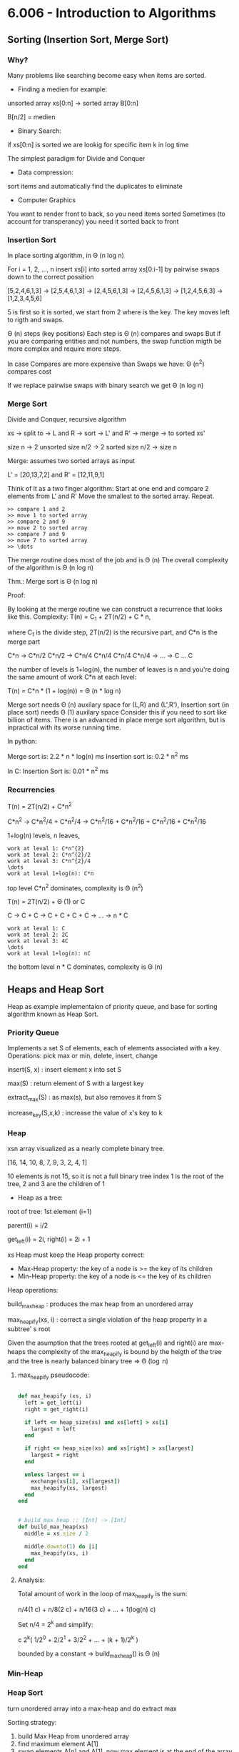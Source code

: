 * 6.006 - Introduction to Algorithms

** Sorting (Insertion Sort, Merge Sort)

*** Why?

Many problems like searching become easy when items are sorted.

- Finding a medien for example:

unsorted array xs[0:n] -> sorted array B[0:n]

B[n/2] = medien

- Binary Search:

if xs[0:n] is sorted we are lookig for specific item k in log time

The simplest paradigm for Divide and Conquer

- Data compression:

sort items and automatically find the duplicates to eliminate

- Computer Graphics

You want to render front to back, so you need items sorted
Sometimes (to account for transperancy) you need it sorted back to front

*** Insertion Sort

In place sorting algorithm, in \Theta (n log n)

For i = 1, 2, \dots, n
insert xs[i] into sorted array xs[0:i-1]
by pairwise swaps down to the correct possition

[5,2,4,6,1,3] -> [2,5,4,6,1,3] -> [2,4,5,6,1,3] -> [2,4,5,6,1,3]
-> [1,2,4,5,6,3] -> [1,2,3,4,5,6]

5 is first so it is sorted, we start from 2 where is the key.
The key moves left to rigth and swaps.

\Theta (n) steps (key positions)
Each step is \Theta (n) compares and swaps
But if you are comparing entities and not numbers, the swap function migth
be more complex and require more steps.

In case Compares are more expensive than Swaps we have:
\Theta (n^2) compares cost

If we replace pairwise swaps with binary search we get \Theta (n log n)

*** Merge Sort

Divide and Conquer, recursive algorithm

xs -> split to -> L and R -> sort -> L' and R' -> merge -> to sorted xs'

[[./img/6006/merge_sort.jpg]]

size n -> 2 unsorted size n/2 -> 2 sorted size n/2 -> size n


Merge: assumes two sorted arrays as input

L' = [20,13,7,2] and R' = [12,11,9,1]

Think of it as a two finger algorithm:
Start at one end and compare 2 elements from L' and R'
Move the smallest to the sorted array. Repeat.

#+BEGIN_SRC
>> compare 1 and 2
>> move 1 to sorted array
>> compare 2 and 9
>> move 2 to sorted array
>> compare 7 and 9
>> move 7 to sorted array
>> \dots
#+END_SRC

[[./img/6006/merge_routine.jpg]]

The merge routine does most of the job and is \Theta (n)
The overall complexity of the algorithm is \Theta (n log n)

Thm.: Merge sort is \Theta (n log n)

Proof: 

By looking at the merge routine we can construct a recurrence that looks
like this.
Complexity: T(n) = C_{1} + 2T(n/2) + C * n,

where C_{1} is the divide step, 2T(n/2) is the recursive part, and C*n is
the merge part 

C*n -> C*n/2 C*n/2 -> C*n/4 C*n/4 C*n/4 C*n/4 -> \dots -> C \dots C

the number of levels is 1+log(n), the number of leaves is n
and you're doing the same amount of work C*n at each level:

T(n) = C*n * (1 + log(n)) = \Theta (n * log n)

[[./img/6006/merge_sort_complexity.jpg]]

Merge sort needs \Theta (n) auxilary space for (L,R) and (L',R'),
Insertion sort (in place sort) needs \Theta (1) auxilary space
Consider this if you need to sort like billion of items.
There is an advanced in place merge sort algorithm, but is inpractical
with its worse running time.

In python:

Merge sort is: 2.2 * n * log(n) ms
Insertion sort is: 0.2 * n^{2} ms 

In C:
Insertion Sort is: 0.01 * n^{2} ms  


*** Recurrencies


T(n) = 2T(n/2) + C*n^{2}

C*n^{2} -> C*n^{2}/4 + C*n^{2}/4 -> C*n^{2}/16 + C*n^{2}/16 + C*n^{2}/16 + C*n^{2}/16

1+log(n) levels, n leaves,
#+BEGIN_SRC
work at leval 1: C*n^{2}
work at leval 2: C*n^{2}/2
work at leval 3: C*n^{2}/4
\dots
work at leval 1+log(n): C*n
#+END_SRC

top level C*n^{2} dominates, complexity is \Theta (n^{2})

T(n) = 2T(n/2) + \Theta (1) or C

C -> C + C -> C + C + C + C -> \dots -> n * C
#+BEGIN_SRC
work at leval 1: C
work at leval 2: 2C
work at leval 3: 4C
\dots
work at leval 1+log(n): nC
#+END_SRC

the bottom level n * C dominates, complexity is \Theta (n)

** Heaps and Heap Sort

Heap as example implementaion of priority queue, and base for sorting algorithm
known as Heap Sort.

*** Priority Queue

Implements a set S of elements, each of elements associated with a key.
Operations: pick max or min, delete, insert, change

insert(S, x)   : insert element x into set S

max(S)         : return element of S with a largest key

extract_max(S) : as max(s), but also removes it from S

increase_key(S,x,k) : increase the value of x's key to k

*** Heap
 
xsn array visualized as a nearly complete binary tree.

[16, 14, 10, 8, 7, 9, 3, 2, 4, 1]

10 elements is not 15, so it is not a full binary tree
index 1 is the root of the tree, 2 and 3 are the children of 1

- Heap as a tree:

root of  tree: 1st element (i=1)

parent(i) = i/2

get_left(i) = 2i, right(i) = 2i + 1

xs Heap must keep the Heap property correct:
- Max-Heap property: the key of a node is >= the key of its children
- Min-Heap property: the key of a node is <= the key of its children

Heap operations:

build_max_heap : produces the max heap from an unordered array

max_heapify(xs, i) : correct a single violation of the heap property in
                    a subtree' s root


Given the asumption that the trees rooted at get_left(i) and right(i) are
max-heaps the complexity of the max_heapify is bound by the heigth of
the tree and the tree is nearly balanced binary tree => \Theta (\log n)

**** max_heapify pseudocode:

#+BEGIN_SRC ruby

def max_heapify (xs, i)
  left = get_left(i)
  right = get_right(i)

  if left <= heap_size(xs) and xs[left] > xs[i]
    largest = left
  end

  if right <= heap_size(xs) and xs[right] > xs[largest]
    largest = right
  end

  unless largest == i
    exchange(xs[i], xs[largest])
    max_heapify(xs, largest)
  end
end
#+END_SRC

#+BEGIN_SRC ruby

# build_max_heap :: [Int] -> [Int]
def build_max_heap(xs)
  middle = xs.size / 2
  
  middle.downto(1) do |i|
    max_heapify(xs, i)
  end
end

#+END_SRC

**** Analysis:

Total amount of work in the loop of max_heapify is the sum:

n/4(1 c) + n/8(2 c) + n/16(3 c) + \dots + 1(log(n) c)

Set n/4 = 2^{k} and simplify:

c 2^{k}( 1/2^{0} + 2/2^{1} + 3/2^{2} + \dots + (k + 1)/2^{k} )

bounded by a constant -> build_max_heap() is \Theta (n)

*** Min-Heap

[[./img/6006/min_heap.jpg]]

*** Heap Sort

turn unordered array into a max-heap and do extract max

Sorting strategy:
1. build Max Heap from unordered array
2. find maximum element A[1]
3. swap elements A[n] and A[1], now max element is at the end of the array
4. discard node n from heap (by decrementing heap size number)
5. new root may violate max heap property, but its children are max heaps.
Run max_heapify to fix this
6. go to step 2 unless heap is empty

** Binary Search Trees, BST Sort 

binary search is fundamental divide and conquer paradigm and there is a DS
associated with it called binary search tree.

Illustrated with a toy problem about runway scheduling.

**** Runway reservation system:
1. single runway airport
2. build for reservations for future landings
3. we want to reserve a request for landing with landing time t
4. Add t to the set of R if no other landings are scheduled within k minutes

We want the operations in: O (log n) time, where R = n

Example:

[[./img/6006/runway_scheduling_example.jpg]]

The problem: no convenient DS for the insert and search OPS

| DS                  | insert    | check     | append          | sort            |
|---------------------+-----------+-----------+-----------------+-----------------|
| Sorted list         | O(n)      | O(1)      | \Theta(n log n) | \Theta(n log n) |
| Sorted array        | \Theta(n) | O(log n)  |                 |                 |
| Unsorted list/array |           | O(n)      |                 |                 |
| Min-Heap            | O(log n)  | O(n)      |                 |                 |
| Dict/Set            | O(1)      | \Omega(n) |                 |                 |
| BST                 | O(h)      | O(log n)  |                 |                 |

**** Binary Search Tree:

unlike the heap which is just an array and we have to visualize it being a
tree, the BST is an actual tree that has pointers - parent(x), left(x) and
right(x).

What makes a tree a BST is the property that it satisfies the invariant:

#+BEGIN_SRC
for any node x, for all nodes y in the left subtree of x, key(y) <= key(x)
for all nodes y, in the right subtree of x key(y) >= key(x)
#+END_SRC

[[./img/6006/binary_search_tree_insert.jpg]]

But do we have a solution?

insertion with check is O (h) time, where h is the height of the tree
and h = n is possible

Other operations:

find_min() is O (h)
next_layer(x) is O (h)

**** Augmented Binary Tree

Client adds new requirement:
Be able to compute Rank(t) = how many planes are scheduled to land at times <=t

What lands before t?
1. Walk down the tree to find desired time
2. Add in the nodes that are smaller
3. Add in the subtrees size to the left


** AVL Trees, AVL Sort

BSTs support insert, delete, min, max, next_larger, etc in O(h) time, where
h = length of the longest path from root to leaf (down).
In the worst case for BSTs h = n, and they are more like a list.
A tree is balanced if h = O(log n)

height of a node = length (# edges) of longest downward path to a leaf

*** AVL trees (Adel'son-Vel'skii & Landis 1962)

Using the formula we can store the heigths of the nodes for free:
max(height(left_child), height(right_child)) + 1

Our goal is to keep the heights small.

nil childs are -1, so by the formula: max(-1,-1) + 1 = 0

For every node, require heights of left and right children to differ by at
most +-1 each node stores its height like subtree size or just diffrence 
in heights.

wosrt case is when the right subtree has height 1 more than the left for
every node.

N_{h} = min # nodes in an AVL

N_{0(1)} = O(1)

N_{h} = 1 + N_{h-1} + N_{h-2}, <=
(The root = 1) + (right subtree = h - 1) + (left subtree = h - 2)

looks a lot like fibonachi, just remove the 1

=> N_{h} > F_{h} = \varphi^{h}/sqrt{5}

> 1 + 2 * N_{h-2} > 2 * N_{h-2} = \Theta(2^{h/2})

h < 2 \log_{2}(n) => \Theta(log n) 

How do we maintain the property?

AVL insert:
1. Simple BST insert
2. work your way up tree, restoring AVL property(and updating heights)

Rotation: 

Left rotate:

[[./img/6006/avl_left_rotate.jpg]]

Right rotate:

[[./img/6006/avl_right_rotate.jpg]]


*** AVL Sort

very powerful way to sort in O(n log n)

- insert n items - \Theta(n log n)
- in-order traversal - \Theta(n)

** Counting Sort, Radix Sort, Lower Bounds for Sorting and Searching

We start with a Thm, a proof and a counter example. We argue that the lower
bound for searching is \Omega(\log(n)) and for sorting is \Omega(n \log n),
but we see that we can get away with just n for some special cases. 

*** Claims:

1. searching among n preprocessed items requires \Omega (log n) time:
binary search, AVL tree search are optimal

2. sorting n items requires \Omega(n log n):
mergesort, heap sort, AVL sort are optimal

*** Comparison Model

A new model of computation useful for proving lower bounds.

- Lets restrict the kind of operations to be only comparisons:
( <, <=, >, >=, = ), only binary answer yes or no. 
 
- All input items are black boxes, we don't know what they arei(ADTs).

- Time cost is only the # comparisons

**** Decision Tree

If know that our algorithm is only comparing items we can draw all the
possible things that an algorithm can do.
Any comparison algorithm can be viewed/specified as a tree of all possible
comparison outcomes and resulting output, for a particular n.

Example: binary search for n = 3

1. internal nodes = binary decisions
2. leafs = algorithms is done(output)
3. root-to-leaf path = algorithm execution
4. path length (depth) = running time
5. height of tree = worst-case running time

Binary decision tree is more powerful than comparison model,
and lower bounds extend to it

[[./img/6006/decision_tree.jpg]]

*** Lower Bounds
    
**** Searching lower bounds

Thm:
Given n preprocessed items, meaning we get sorting or structuring in a heap
for free, to find a given item among them in comparison model requires
\Omega(\log(n)) in worst case.

Pf:
Decision tree is binary and it must have >=n leaves, one for each answer.
-> height >= \log(n)

1. # leaves >= # possible answers >= n
2. decision tree is binary
3. -> height >= log \Theta(n) = log n \pm \Theta(1)

**** Sorting lower bounds

A[i] < A[j] -> Yes or No

Decision tree is binary and # leaves is atleast the # of possible answers
(answer may appear in several leaves) = n!

-> height is >= \log(n!)

Use Sterling formula or Sum to proove that it is n \log(n)

1. leaf specifies answer as permutation: A[3] <= A[1] <= A[9] <= \dots 
2. all n! are possible answers
3. # leaves >= n!
   
4. in fact \log(n!) = n \log(n) - O(n) via Sterlings formula:

-> height >= \log(n!)
= \log(1 * 2 * \dots * (n - 1) * n)
= \sum_{i=1}^{n} \log(i)
>= \sum_{i=1}^{n/2} \log(i)
>= \sum_{i=1}^{n/2} \log(n/2)
= n/2 * \log(n) - n/2
= \Omega(n \log n)

n! ~ \sqrt{2 \pi n}(n/e)^{n} -> \log(n!) ~ n \log(n) - O(n)

*** Linear-Time Sorting (special case for sorting Integers)

Lets use the RAM model here. We can do more than only comparisons.

\O(n \sqrt{\log \log n}) is the best algorithm here, but when n is small
it is possible to do it in linear time.

**** Counting Sort:

[3,5,7,5,5,3,6]

1. Count the items     

[3, 3, 5, 5, 5, 6, 7]

2. \dots

Those kind of algorithms sort only Integers, but those Integers can carry
other stuff with them.

#+BEGIN_SRC 
L = array of k empty lists

for j in n
  L[key(A[j])].append(A[j])

output = []

for i in k
  output.extend(L[i])

#+END_SRC

**** Radix Sort: 

For sorting numbers. Sorts the numbers from least to most significant digit.

we need n buckets and k passes over the numbers,
where k is the # digits of the bigest number.

xs = [10, 15, 1, 60, 5, 100, 25, 60]

1. find largest number -> 100
2. count # digits in largest number -> 3
3. right pad the rest of the numbers ->

[010, 015, 001, 060, 005, 100, 025, 060]

4. pass 1: sort by using the 1st digit only ->

[010,060,100,050], [001], [], [],[],[015,005,025], [], [], [], []

take numbers out of buckets strating from bottom (1st number in array) ->

[010,060,100,050,001,015,005,025]

5. pass 2: sort by using the 2st digit only ->

[100,001,005], [010,015], [025], [], [],[050], [060], [], [], [] ->

[100,001,005,010,015,025,050,060]

6. pass 3: sort by using the 3st digit only ->

[001,005,010,015,025,050,060], [100], [], [], [], [], [], [], [], [] ->

[001,005,010,015,025,050,060,100]

7. remove the leading zeros

** Haching I: Chaining

*** Dictionary

ADT maintaining a set of items, each with a key. Perhaps the most popular
data structure is CS.

- build into most languages
- databases use tree search or hashing
- compilers and interpreters(mostly old ones)
- network routers, network server, virtual memory
- substring search
- string commonalities
- cryptography

OPS:

- insert(item) - add item to set
- delete(item) - remove item from set
- search(key)  - return item with key if it exists

We assume items have distinct keys.

Balanced BSTs solve in O(\log n) time per op.
Our goal is O(1) per operation.

**** Direct Access Table

Items stored in an array indexed by keys(random access)

Problems:
1. keys must be nonnegative Integers (or using two arrays, Integers),
it is hard to associate something with an Integer
2. large key range -> large space - e.g. one key of 2^{256} is not good,
it is gigantic memory hog

Solutions:

Solution to 1 is prehashing:

maps keys to nonnegative Integers

- In theory, possible because keys are finite -> set of keys is countable
- In Python: hash(object), where object is a number, string, tuple, etc. or
object implementing \__hash__, maps the thing to an Integer
- In theory, x = y -> hash(x) = hash(y)
- Python applies some heuristics for practicality: for example,
hash('\0B') = 64 = hash('\0\0C')
- Object's key should not change while in table (else cannot find it anymore)
- No mutable objects like lists 

Solutions to 2 is hashing:

We have a giant key space \U and if we store it in the direct access table,
this will also be giant, so we want to map it using a hash function h down
to some smaller set m the size of our hash table. Then there is a subset
of \U with keys that are actualy stored in the dictionary. That set changes.
The idea is that we would like m to be around n, m = \Theta(n), so will use
linear space O(n).

The problem is that in this case space m will be too small and there might
be collisions.

- Reduce universe \U of all keys(say, Integers) down to reasonable size m for table
- idea: m ~ n = # keys stored in dictionary
- hash function h: \U -> { 0, 1,..., m - 1 }
- two keys k_{i}, k_{j} \in K collide if h(k_{i}) = h(k_{j})

How do we deal with collisions?
1. Chaining
2. Open addressing

*** Chaining   

If you have colliding items, just store them in a linked list.

- The search must go through the whole linked list T[h(key)]
- Worst case: all n keys hash to same slot -> \Theta(n) per op
In the case of hashing randomization helps to keep you well away from the
worst case analysis.

[[./img/6006/hashing_with_chaining.jpg]]  

Expected cost of insert/delete/search is O(1 + \alpha)

*** Simple Uniform Hashing

An assumption (cheating): each key is equally likely to be hashed to any
slot of table, independant of where other keys are hashed.

let n = # keys stored in table,
let m = # slots in table

load factor \alpha = n/m = expected # keys per slot = expected length of a chain

Performance:

This implies that running time for search is \Theta(1 + \alpha), where the 1
comes from appling the hash function and random access to the slot whereas
the \alpha comes from searching the list. This is equal to O(1) if
\alpha = O(1), i.e., m = \Omega(n)

*** Hash Functions
A good hash function satisfies the assumption of simple uniform hashing:
each key is equally likely to hash to any  of the m slots, independantly
of where any other key has hashed to. This is hard to check, because we
rarely know the distibution from which the keys are drawn.

**** Division Method:

h(k) = k mod m, gives you a umber between 0 and m-1

In most situation it is a bad choice.
It can be practical when m is prime, but not too close to power of 2 or 10.
But it is inconvenient to find a prime number, and division is slow.

**** Multiplication Method:

h(k) = [(a * k) mod 2^{w}] >> (w - r)

, where >> means shift right
, w is w bit machine from models of computations

where a is random, k is w bits, and m = 2^{r}. This is practical when a is
odd and 2^{w-1} < a < 2^{w} and a is not too close to 2^{w-1} or 2^{w}.

Multiplication and bit extraction are faster than division.
But in theory this method is also bad.

**** Universal Hashing

Now for the cool one.

For example:

h(k) = [(ak + b) mod p] mod m,

where a and b are random \in {0,1,\dots,p-1}, and p is a large prime (> |\U|)  

This implies that for worst case keys k_{1} != k_{2}
the probability of 2 them colliding is 1/m:

Pr_{a,b}{event X_{k_{1}k_{2}}} = Pr_{a,b}{h(k_{1}) = h(k_{2})} = 1/m

This implies that:

E_{a,b}[# collisions with k_{1}] = E[\sum_{k_{2}} X_{k_{1}k_{2}}]

= \sum_{k_{2}} E[X_{k_{1}k_{2}}]

= \sum_{k_{2}} Pr{ X_{k_{1}k_{2}} = 1}

= n/m = \alpha

** Hashing II: Table Doubling, Karp-Rabin

How to choose m, so that it is \Theta(n), -> \alpha is \Theta(1)?

Idea:
Start small with a constant (power of 2 is ok) and grow (or shrink)
as necessary. When m > n grow the table. You need to allocate the memory
and rehash.

Grow table: m -> m'
- make table of size m'
- build new hash h' function
- rehash

#+BEGIN ruby

table.each { |item| table_prime.insert(item) }

#+END_SRC

For every item in the table you have to look at every slot, so you have to
pay O(m) to visit every slot, O(n) to visit all those lists and m' to build
the new table -> \Theta(n + m + m') -> \Theta(n)

Rehashing:
To grow or shrink, table hash function must change (m, r).
-> must rebuild hash table from scratch
-> \Theta(n + m) time = \Theta(n) if m = \Theta(n)

*** Table Doubling

How much to grow the table?

m' = 2m, is ok,

you have to think about the cost of insertion here, because every time you
do this you add O(n) cost to the usual O(1) cost.

If we grow too little, say each step cost is big:
- m' = m + 1 ?
-> rebuild every step
-> n inserts cost \Theta(1 + 2 + \dots + n) = \Theta(n^{2})

If we double m:
- m'= m * 2? m = \Theta(n) still (r +=1 )
-> rebuild at insertion 2^{i}
-> n inserts cost \Theta(1 + 2 + 4 + 8 + \dots + n), where n is the next power of 2
-> = \Theta(n)

Now some inserts cost O(n), but all other inserts are O(1),
so we say that insertion is O(1) "on average". From here comes the idea of
amortization.

*** Amortization

Amortized Analisys:
You spread out the higher cost so that it is cheap on average.

- operation has amortized cost T(n) if k operations cost <= k * T(n)
- "T(n) amortized" roughly means T(n) "on average", averaged over all ops.
- e.g. inserting into a hash table takes O(1) amortized time.

Deletion:

What happens when we have to shrink the table?

1. if m = n/2 then shrink to m/2

The problem is that this will trigger a cycle of shrinking and growing.
8 items + 1 -> you grow to 16, 9 - 1 -> you shrink to 8, and you pay O(n).

2. if m = n/4 then shrink to m/2

amortazied time is \Theta(1), and you maintaon the invariant n <= m <= 4n 

Also O(1) expected as is.
- space can get big with respect to n e.g. n x insert, n x delete
- solution when n decreases to m/4, shrink to half the size
-> O(1) amortized cost for both insert and delete

Note: It is possible to get rid of the amortized and do it in wosrt case
constant time. When the table is getting full, start building on the side
a new table that is twicw the size and every time you insert into the main
table you move 5 items to the new table(or big enough constant), so by the
time the main is full you switch imidiatly to the new table.
Useful in real-time sysytems.

Back to hashing:

maintain m = \Theta(n) -> \alpha = \Theta(1) -> support search in O(1)
expected time (assuming simple uniform or universal hashing)

Resizable Arrays:

- same trick solves Python "list" (array)
- -> list.append and list.pop are O(1) amortized

*** Karp-Rabin Algorithm:

**** Substring Matching:

Lets first examine the problem of substring matching:
Given 2 strings s and t, does s occur as a substring of t?
(and if so, where and how many times)

E.g. s = 6.006 and t = your entire INBOX ('grep' on UNIX) 

Simple Algorithm:

#+BEGIN_SRC 

any(s == t[i:i + len(s)])
    for i in (len(t) - len(s))

#+END_SRC

- O(|s|) time for each substring comparison
-> O(|s| * (|t| - ||s)) time = O(|s| * |t|), potentialy quadratic

If we use hashing we can get it down to linear time O(|s| + |t|).
We are looking for rolling window of t always of size s, and each time we
want to know is it the same as s, we check instead of the strings a hash
function of the strings. The Universe of strings is big, but if we can hash
it down to some reasonable size, something that fits in a word
(models of computation), we can compare those 2 words, hash values are
equal, whether there is a collision in the table. This will be O(1) per op.


**** Rolling Hash ADT:

We can try doing this with a rolling hash, but we need a DS for this.
- Given a rolling hash value r we want op append(c) a character at the end
of x,
- and operation skip(c) to delete the first char of x (assuming it is c)
- r() is op to give hash value of x = h(x)

Karp-Rabin string matching algorithm:

- compute hash function of s
- compute hash function of first s chars of t
- check if those hashes are equal,
- if not add 1 char at the end, delete 1 char from the beginning

#+BEGIN_SRC ruby

rs # rolling hash of r
rt # rolling hash of t

s.each { |c| rs.append(c) }

t.each { |c| rt.append(c) }

if rs() == rt()
  [s.size..t.size].each do |i|
    rt.skip(t[i - s.size])
    rt.append(t[i])
    if rs() == rt()

    end
  end
end 

#+END_SRC

- Compare h(s) == h(t[i:i + len(s)])
- if hash values match, likely so do strings
  - can check s == t[i:i + len(s)] to be sure ~ cost O(|s|)
  - if yes, found match - done
  - if no, happend with probability < 1/|s| -> expected cost is O(1) per i
- need suitable hash function
- expected time = O(|s| + |t| * cost(h))
  - naively h(x) costs |x|
  - we'll achive O(1)!
  - idea: t[i:i + len(s)] ~ t[i+1 : i+1 + len(s)]


TODO: can't get good explanation of the whole algorithm from the lecture,
or the book, research and make one.



** Hashing III: Open Addressing, Criptographic Hashing

*** Open Addressing   

    Another approach to collisions:

Make a hash and probe for place if not make new hash and probe again.

- no chaining, instead all items are stored in table
- one item per slot -> m>=n
- hash function specifies order of slots to probe(try) for a key
(for inseart/search/delete), not just one slot.
We want to design a function h, with property that for all k \in U:

h: U \cross {0,1,\dots,m - 1} -> {0,1,\dots,m - 1}

universe of keys --- trial count --- slot in table

{ h(k,0), h(k,1), \dots, h(k,m-1) }

i.e. if you keep trying h(k,i) for every increasing i, you will
hit all slots of the table.


insert(k,v): Keep probing until an empty slot is found.

search(k): As long as the slots you encounter by probing are occupied
by keys != k, keep probing until you either encounter k or find an
empty slot.

delete(): can't just find item and remove its slot,
you have to replace item with special flag "Delete Me", which insert
treats as None, but Search doesn't.

*** Probing Strategies 

**** Linear Probing
     h(k,i) = (h'(k') + i) mod m, where h'(k) is ordinary hash function
     
Like street parking. The problem is clustering, consecuitive group of
occupied slots as cluster become longer, it gets more likely to grow
further. Can be shown that for 0.01 < \alpha < 0.99 say, clusters of
size \Theta(\log n).

**** Double Hashing
     h(k,i) = (h_{1}(k) + i * h_{2}(k)) mod m,

where h_{1}(k) and h_{2}(k) are 2 ordinary hash functions

actually hit all slots (permutation) if h_{2}(k) is relatively prime
to m for all k.

e.g. m = 2^{r} make h_{2}(k) always odd

*** Uniform Hashing Assumption
    Each key is equally likely to have any one of the m! permutations
as its probe sequence. Not really true, but double hashing may come
close.

Suppose we have used open addressing to insert n items into table
of size. Under the uniform hashing assumption the next operation
has expected cost of <= 1/(1-\alpha), where \alpha = n/m (<1).

\alpha = 90% -> 10 expected probes


Pf:
Suppose we want to insert an item with key k. Suppose that the item is
not in the table.
- probability first probe successful:

m-n/m =: p

(n bad slots, m total slots, and first probe is uniformly random)

- if first probe fails, probability second probe succesful:

m-n/m-n >= m-n/n = p

- if 1st and 2nd probe fail, probability 3rd probe successful:

m-n/m-2 >= m-n/m = p

(since two bad slots already found, m - n good sots remain and the
3rd probe is uniformly random over the m - 2 total slots left)

- \dots
  
-> Every trial, success with probability at least p.
Expected number of trials for success:

1/p = 1/1-\alpha

-> search and delete takes time O(1/1-\alpha)


*** Open Adressing vs. Chaining
    - Open AddressingL better cache performance (better memory usage,
no pointers needed)

    - Chaining: less sensitive to hash functions (OA requires extra
care to avoid clustering) and the load factor \alpha (OA degrades
past 70% or so and in any event cannot support values larger than 1)

*** Cryptographic Hashing

**** Properties
     - One-Way(OW): infeasible, given y \in \R {0,1}^{d} to find any x s.t.
h(x) = y. This maens that if you choose a random d-bit vector, it is hard
to find an input to the hash that produces that vector. This involves
"inverting" the hash function.

     - Collision-resistance (CR): Infeasable to find x, x', s.t. x!=x' and
h(x) = h(x'). This is a collision, two input values have the same hash.

     - Target collision-resistance (TCR): infeasible given x to find
x' = x s.t. h(x) = h(x').

TCR is weaker than CR. If a hash function satisfies CR, it automatically
satisfies TCR. There is no implication relationship between OW and CR/TCR.


**** Applications

     - password storage: Store h(PW), not PW on computer. When user inputs PW,
compute h(PW') and compute against h(PW). The property required of the hash
function is OW. The adversary does not know PW or PW' so TCR or CR is not
really required. Of cource, if many many passwords have the same hash, it is
a problem, but a small number of collisions is ok.

     - file modification detector: for each file F, store h(F) securely.
Check if F is modified by recomputing h(F). The property that is required
is TCR, since the adversary wins if he is able to modify F without changing
h(F).

     - digital signitures: in public key cryptography, Alice has a public
key PK_{A} and a private key SK_{A}. Alice can sign a message M using her
private key to produce \sigma = sign(SK_{A}, M). Anyone who knows Alice's
public key PK_{A} and verify Alice's signature by checking that
verify(M, \sigma, PK_{A}) is true. The adversary wants to forge a signiture
that verifies. For large M it is easier to sign h(M) rather than M, i.e.,
\sigma = sign(SK_{A}, h(M)). Property is CR. We don't want an adversary
to ask Alice to sign x and then claim she signed x', where h(x) = h(x').

**** Implementaions

Cryptographic hash functions are significantly more complex than those
used in hash tables. Think of it as a regular hash running many, many
times with pseudo-random permutations interspersed.

** Numerics I: Integer Arithmetic, Karasuba

*** Digression: Machine Epsilon - \epsilon_{mach}

\epsilon_{mach} is difined as the smallest number such that 1 + \epsilon_{mach} > 1.
It is the difference between 1 and the next nearest number representable
as a machine number.

In a hypothetical word that stores 8 bits:
- 1st bit - is used for the sign of the number
- next 3 bits - for the biased exponent
- last 4 bits - for the magnitude of the mantissa.

1_{10} = [0,0,1,1,0,0,0,0]

The next number in the binary word would be:

1.0625_{10} = [0,0,1,1,0,0,0,1]

\epsilon_{mach} = 0.0625 

It is the upper bound on the absolute relative true error in
representation of a number x.

*** Irrationals
Every once in a while you will have a situation where you want to
compute with numbers much longer than 64 bits(the word length in
today's standart computer). You want to find precisely the weight
of a nutrino, literaly 100 decimal digits.

with k bits you can represent 2^{k} values, but their range will
depend on the system you are using:

Unsigned: 0 to 2^{k} - 1,
Signed: -2^{k-1} to 2^{k-1}-1

2^{64} = 18_446_744_073_709_551_616 -> 

What if you want the \sqrt{2} to million digits or \pi, how do
you do that on a computer?
In cryptograpy(RSA) you have to deal with really bbig prime
numbers, that are 1000 of bits long and do division and
multiplication on them.

Pythagoras discovered that a square's diagonal and its side are
incommensurable, you could not expressed the ratio as a rational
number - ratio of Integers(Babylonians and Indeans new about this
before him, but he gets credited for the Pythagoras Theorem).

All is Number - the Pythagorean religion.

He didn't like the \sqrt{2}, because he could not express it as a
number and called it "speechless". They tried to find patterns in
Irrationals, but could not succeed(this would be better than p =np).
Irrational numbers were evil.

\sqrt{2} = 1.414_213_562_373_095_048_801_688_724_209_698_078_569_671_875

**** Digression - Catalan numbers:

How many ways to select 2 balls from a box contining 9 balls?

n choose k -> 9 choose 2 -> n!/n!(n - k)! = 9!/9!(9-2)! = 9*8/2*1 = 36

How many ways to choose a 3-topping pizza based on 10 toppings menu?

10 choose 3 = 10!/7!3! = 10*9*8/3*2*1 = 120

Cardinality of the set P of balanced parentheses string are recursively
defined as:
- \lambda \in P, where \lambda is the empty string
- If \alpha, \beta \in P, then (\alpha)\beta \in P

Every nonempty balanced paren string can be optained via Rule 2 from a
unique \alpha, \beta pair. For Example: (()) () ()

**** Enumeration
C_{n}: number of balanced parentheses strings with exactly n pairs of
parentheses. C_{0} = 1 empty string

C_{n+1}? Every string with n + 1 pairs of parentheses can be obtained
in a unique way via Rule 2.

One paren pair comes explicitly from the rule.
kpairs from \alpha, n - k pairs from \beta

C_{n+1} = \sum_{k=0}^{n} C_{k}C_{n-k}, n >= 0

*** Newton's Method

Find root of f(x) = 0, through succesive approximation e.g., f(x) = x^{2} - a

x_{i+1} = x_{i} - f(x_{i}) / f'(x_{i})

Square roots:

f(x) = x^{2} - a

x_{i+1} = x_{i} - (x_{i}^{2} - a)/2x_{i} = (x_{i} + a/x_{i}) / 2

a = 2

x_{0} = 1.000000000
x_{1} = 1.500000000
x_{2} = 1.416666666
x_{3} = 1.414215686
x_{4} = 1.414213562

Quadratic convergence, # digits doubles


*** High Precision Computation

\sqrt{2} to d-digit precision: 1.414213562373 } d digits


High Precision Multiplication


*** Karatsuba's Method

[[./img/6006/karatsubas_method.jpg]]

    TODO: finish it

** Graphs I: Breadth First Search

*** Graphs

Graph G = (V,E)
- V = set of vertices,
- E = set of edges, vertex pairs
  - ordered pair -> directed graph
  - unordered pair -> undirected graph

[[./img/6006/graphs.jpg]]

How do you represent a graph like this for an algorithm?
If you just use arrays for the 2 sets, you will need O(n) to just find
the neighbours of a.

Graph Search is used in exploration problems:
- find a path from start vertex s to a desired vertex
- visit all vertices or edges of graph, or only those reachable from s

Applications:
- web crawling, indexing pages on the internet
- social networking, friends and friends of friends
- garbidge collection
- checking mathematical conjectures
- solving puzzles and games

*** Pocket Cube

Consider a 2 by 2 by 2 Rubik's cube.

Configuration Graph:
- vertex for each possible state
- edge for each basic move(90 degree turn) from one state to another
- undirected: moves are reversible

Diameter of a graph ("God's Number" or worst case of moves needed to solve)

The best way to compute it is to construct this graph one layer at a time
until you are done and then you know what the diameter is. The trouble is
the layers in between grow exponentially, at some point it decreases, but
getting over this exponential hump is really hard. Even for 3 by 3 by 3
they used a lot of tricks to speed up the algorithm, but in the end it is
esentially a breadth-first search.

11 for 2 by 2 by 2,  
20 for 3 by 3 by 3,  
\Theta(n^{2} / \log n) for n by n by n

the # vertices = 8! * 3^{8} = 264_539_520, where 8! comes from having
8 cubelets in arbitrary positions and 3^{8} comes as each cubelet has
3 possible twists.

This can be divided by 24 if we remove cube symmetries and further
divided by 3 to account for actually reachable configurations, there
are 3 connected components.

*** Graph Representations: DS

**** Adjacency Lists

There is one representation called adjacency list with many variations.

You have an array called Adj of size V, each element is a pointer to a
linked list. The idea si that this array is indexed by a vertex.
It cound be index by nubers or by hashable objects in which case Adj
is a hash table. For every vertex you store its neighbours, namely the
verteces you can reach by one step.

Algorithms must run in O(V + E) time.

Array Adj of V linked lists
- for each vertex u \in V, Adj[u] stores u's neighbors,
{v \in V | (u,v) \in E}.
(u, v) are just outgoing edges if directed

[[./img/6006/graph_list_representation.jpg]]

- in Python:
Adj = dictionary of list/set values;
vertex = any hashable object (int, tuple)

- advantage: multiple graphs on same vertices

**** Implicit Graphs

Adj(u) is a function - compute local structure on the fly(Rubik's Cube).
This requires "Zero" space. Really useful for the case of Rubik's cubes.

**** Object-oriented Variations

- object for each vertex u
- u.neighbors = list of neighbors, Adj[u]

If you want just one graph from the sets of vertecies and edges.

**** Incidence Lists

- can also make edges objects

[e.a] -> e -> [e.b]

- u.edges = list of outgoing edges from u
- advantages: store edge data without hashing

*** Breadth-First Search

We want to visit all the nodes reachable from given s \in V,
in O(V + E) time.    

Explore graph level by level from s
- level 0 = {s}
- level i = vertices reachable by path of i edges but not fewer
- build level i > 0 from level i-1 by tryin all outgoing edges,
but ignoring vertices from previous levels

Breadth-First-Search Algorithm:

Pseudocode based on ruby:
#+BEGIN_SRC ruby

def bfs(v, adj, s)

  level = { s: 0 }
  parent = { s: nil }
  i = 1
  frontier = [s] # previous level, i-1
  
  while frontier
    next = []    # next level. i

    frontier.each do |u|
      
      adj.each do |v|
        if v not in level # not yet seen
          level[v] = i    # number = level[u] + 1 
          parent[v] = u
          next.append(v)
        end   
      end
    end

    frontier = next
    i = i + 1
end 

#+END_SRC

Analysis:

Vertex V enters next and then frontier only once, because level[v]
then set.

Base case: v = s -> Adj[v] looped through only once

time = \sum_{u \in V} Adj[V] = { E for directed graph; 2E for undirected

-> O(E) time, O(V+E) to also list vertices unreachable from v(not assigned level)

Shortest Paths:

the pointers to parent form the shortest paths.

- for every vertex v, fewer edges to get from s to v is:
  
{ level[v] if v assigned level; \inf else (no path)

- parent pinters from shortest-path tree = union of such a shortest
path for each v -> to find shortest path,

take v, parent[v], parent[parent[v]], etc until s (or None)

** Graphs II: Depth-First Search

This is like exploring a maze.
- follow path until you get stuck
- backtrack along breadcrumbs until reach unexplored neighbor
- recursively explore
- careful not to repeat a vertex

#+BEGIN_SRC ruby

parent = { :start => nil }

def dfs_visit(verteces, adj, start)
  adj[start].each do |vertex|
    unless parent.has_key?(vertex)
      parent[vertex] = start
      dfs_visit(vertices, adj, vertex)   
    end
  end
end

def dfs(vertices, adj)
  parent = {}
  vertices.each do |s|
    unless parent.has_key?(s)
      parent[s] = nil
      dfs_visit(verteces, adj, s);
    end
end

#+END_SRC

**** Edge Classification

- to compute this classification (back or not), mark nodes for duration
they are "on the stack"
- only tree and back edges in undirected graph

**** Analysis

- dfs_visit gets called with a vertex s only once, because then
parent[s] set -> time in dfs_visit = \sum_{s \in V} Adj[s] = O(E)

- dfs outer loop adds just O(V) -> O(V+E) time

*** Cycle Detection

Graph G has a cycle <-> DFS has a back edge

- before visit to v_{i} finishes will visit v_{i+1} and finish:
will consider edge (v_{i}, v_{i+1}) -> visit v_{i+1} now or already did

- before visit to v_{0} finishes, will visit v_{k} and did't before

- before visit to v_{k} (or v_{0}) finishes, will see (v_{k}, v_{0})
as back edge

** Shortest Paths I: Intro

Shortest way to drive from A to B
Problem on a weighted graph G(V,E) W: E -> R

Two algorithms:
- Dijkstra     : O(V log V + E), assumes non-negative edge weights
- Bellman Ford : O(V E), is a genral algorithm

V = vertices (strict intersections)
E = edges (street, roads); directes edges (one way roads)
W(U,V) = weight of edge from u to v (distance, toll)

path p = < v_{0}, v_{1}, \dots, v_{k} >
(v_{i}, v_{i+1}) \in E for 0 <= i <= k

w(p) = \sum_{i=0}^{k-1} w(v_{i}, v_{i+1})

*** Weighted Graphs

v_{0} - p -> v_{k} ,
means p is a path from v_{0} to v_{k}.
(v_{0} is a path from v_{0} to v_{0} of weight 0)

Shortest path weight from u to v as:

\delta(u, v) = { min { w(p): u - p -> v } if \exists path; \inf else unreachable }

 


*** General Approach

*** Negative Edges

*** Optimal Substructure

* 6.851 - Advaced Data Structures

** Persistent Data Structures
   data structures where we keep all information about past states. They
are part of the larger class of temporal data structures.

Usually we deal with data structure updates by mutating something in
existing data structure: either its data or the pointers that organize it.
In this process we lose information about previous states. Persistant
data structures do not lose any information.

It is possible to transform a plain data structure into a persistent one
with asymptotically minimal extra work or space overhead.

A recurring theme in this area is that the model is cruicial to the
results.

Partial and full persistance correnspond to time travel with a branching
universe model.

Two groups of temporal DSs:
- persistence - branching universe, you never destroy, just create new.
- retroactivity - 'back to the future', change in past reflects present. 

*** Pointer Machine Model of DSs
    Corresponds to OOP. Here we think of DSs as collections of nodes of
a bounded size with entries for data. Each piece of data in the node can
be either actual, or a pointer to a node. The primitive operations
allowed in this model are:

- x = new Node()
- x = y.field
- x.field = y
- x = y + z
- destroy(x),

where x, y, z are names of nodes or fields in them.
You have a root node and always work relative to the it.

DSs implementable with these shape constraints and operations include
linked lists and binary search trees, and in general corresponds to
struct's in C or objects in Java. An example of DS not in this group
would be a one with variable size such as an array.

*** Definitions of Persistence

1. Partial Persistence (Deja Vu) - we may query any previous version of
the DS, but we may only update the latest version. Implies linear ordering
on the versions. Ops:
- read(var, version);
- newversion = write(var, val);
2. Full Pesistence (branching universe) - both updates and queries are
allowed on any version of the DS. The versions form a branching tree. Ops:
- read(var, version);
- newversion = write(var, version, val);
3. Confluent Persistence (Sliders, Merging Universies) - in addition to
the previous ops, we allow combination ops to combine input of more then
one previous version to output a new single version. Combinations of
versions induce a direct acyclic graph on the verion graph. Ops:
- read(var, verison);
- newversion = write(var, version, val);
- newversion = combine(var, val, version1, version2);
4. Functional Persistence - from fp, where objects are immutable.
The nodes in this model are likewise immutable: revisions do not alter the
existing nodes in the DS, but create new ones instead. Okasaki book.

The difference between functional persistence and the rest is we have to
keep all the previous versions. The only allowed internal operation is to
add new nodes. 

[[./img/6851/persistence.jpg]]

*** Partial Persistence
    Is it possible to implement partial persistence efficiently?
    Yes. Assuming pointer machine memory model and restricting in-degree
    of data nodes to be O(1).
    
    Any pointer-machine DS with a constant # pointers to any node
    (in-degree, pointers out and into a node) can be transformed into 
    another DS that is partially persistent with O(1) amortized factor
    overhead and O(1) space per change in the DS.

    Pf.:
    - store back pointers:
      When you have a pointer out to a node, you want a back pointer that
      points back, so you know where all the pointers came from.
    - store mods. to fields of DS (log modifications):  
      if p is the in-degree to a node, we allow 2p modifications stored
      - modification(version, field, value):
        - version that got changed
        - field that got changed
        - value it got changed to
     
To read node.field at version v look at mods. with version <= v
The hard part is how do you change a field, because there might not be a
room in the mods structure.
To set node.field = x, we check if there is any space in mods. we just
add a mod. Else if the node is full we need to make a new node' with all
the mods applied. 



    
